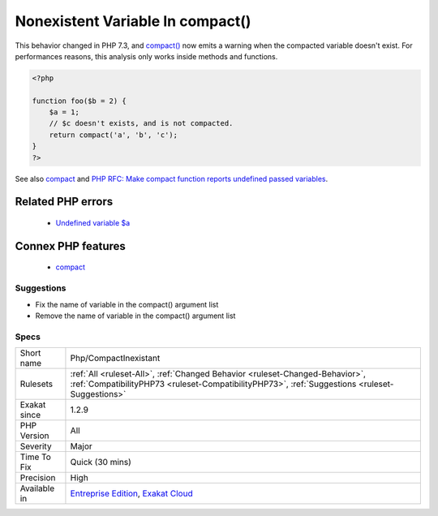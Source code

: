 .. _php-compactinexistant:

.. _nonexistent-variable-in-compact():

Nonexistent Variable In compact()
+++++++++++++++++++++++++++++++++

.. meta\:\:
	:description:
		Nonexistent Variable In compact(): Compact() doesn't warn when it tries to work on an nonexistent variable.
	:twitter:card: summary_large_image
	:twitter:site: @exakat
	:twitter:title: Nonexistent Variable In compact()
	:twitter:description: Nonexistent Variable In compact(): Compact() doesn't warn when it tries to work on an nonexistent variable
	:twitter:creator: @exakat
	:twitter:image:src: https://www.exakat.io/wp-content/uploads/2020/06/logo-exakat.png
	:og:image: https://www.exakat.io/wp-content/uploads/2020/06/logo-exakat.png
	:og:title: Nonexistent Variable In compact()
	:og:type: article
	:og:description: Compact() doesn't warn when it tries to work on an nonexistent variable
	:og:url: https://php-tips.readthedocs.io/en/latest/tips/Php/CompactInexistant.html
	:og:locale: en
  `Compact() <https://www.php.net/compact>`_ doesn't warn when it tries to work on an nonexistent variable. It just ignores the variable.

This behavior changed in PHP 7.3, and `compact() <https://www.php.net/compact>`_ now emits a warning when the compacted variable doesn't exist.
For performances reasons, this analysis only works inside methods and functions.

.. code-block:: php
   
   <?php
   
   function foo($b = 2) {
       $a = 1;
       // $c doesn't exists, and is not compacted.
       return compact('a', 'b', 'c');
   }
   ?>

See also `compact <http://www.php.net/compact>`_ and `PHP RFC: Make compact function reports undefined passed variables <https://wiki.php.net/rfc/compact>`_.

Related PHP errors 
-------------------

  + `Undefined variable $a <https://php-errors.readthedocs.io/en/latest/messages/undefined-variable.html>`_



Connex PHP features
-------------------

  + `compact <https://php-dictionary.readthedocs.io/en/latest/dictionary/compact.ini.html>`_


Suggestions
___________

* Fix the name of variable in the compact() argument list
* Remove the name of variable in the compact() argument list




Specs
_____

+--------------+--------------------------------------------------------------------------------------------------------------------------------------------------------------------------------+
| Short name   | Php/CompactInexistant                                                                                                                                                          |
+--------------+--------------------------------------------------------------------------------------------------------------------------------------------------------------------------------+
| Rulesets     | :ref:`All <ruleset-All>`, :ref:`Changed Behavior <ruleset-Changed-Behavior>`, :ref:`CompatibilityPHP73 <ruleset-CompatibilityPHP73>`, :ref:`Suggestions <ruleset-Suggestions>` |
+--------------+--------------------------------------------------------------------------------------------------------------------------------------------------------------------------------+
| Exakat since | 1.2.9                                                                                                                                                                          |
+--------------+--------------------------------------------------------------------------------------------------------------------------------------------------------------------------------+
| PHP Version  | All                                                                                                                                                                            |
+--------------+--------------------------------------------------------------------------------------------------------------------------------------------------------------------------------+
| Severity     | Major                                                                                                                                                                          |
+--------------+--------------------------------------------------------------------------------------------------------------------------------------------------------------------------------+
| Time To Fix  | Quick (30 mins)                                                                                                                                                                |
+--------------+--------------------------------------------------------------------------------------------------------------------------------------------------------------------------------+
| Precision    | High                                                                                                                                                                           |
+--------------+--------------------------------------------------------------------------------------------------------------------------------------------------------------------------------+
| Available in | `Entreprise Edition <https://www.exakat.io/entreprise-edition>`_, `Exakat Cloud <https://www.exakat.io/exakat-cloud/>`_                                                        |
+--------------+--------------------------------------------------------------------------------------------------------------------------------------------------------------------------------+


